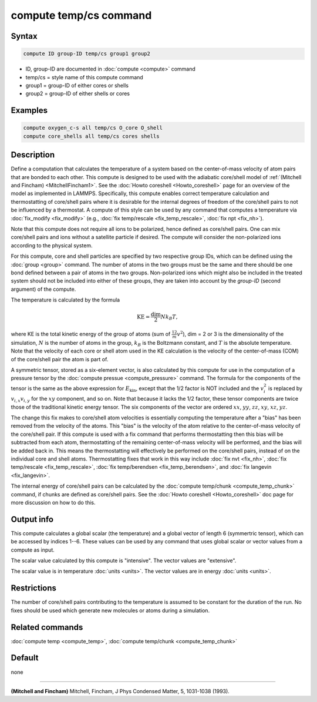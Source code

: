 .. index:: compute temp/cs

compute temp/cs command
=======================

Syntax
""""""

.. code-block:: LAMMPS

   compute ID group-ID temp/cs group1 group2

* ID, group-ID are documented in :doc:`compute <compute>` command
* temp/cs = style name of this compute command
* group1 = group-ID of either cores or shells
* group2 = group-ID of either shells or cores

Examples
""""""""

.. code-block:: LAMMPS

   compute oxygen_c-s all temp/cs O_core O_shell
   compute core_shells all temp/cs cores shells

Description
"""""""""""

Define a computation that calculates the temperature of a system based
on the center-of-mass velocity of atom pairs that are bonded to each
other.  This compute is designed to be used with the adiabatic
core/shell model of :ref:`(Mitchell and Fincham) <MitchellFincham1>`.
See the :doc:`Howto coreshell <Howto_coreshell>` page for an overview of
the model as implemented in LAMMPS.  Specifically, this compute
enables correct temperature calculation and thermostatting of
core/shell pairs where it is desirable for the internal degrees of
freedom of the core/shell pairs to not be influenced by a thermostat.
A compute of this style can be used by any command that computes a
temperature via :doc:`fix_modify <fix_modify>`
(e.g., :doc:`fix temp/rescale <fix_temp_rescale>`, :doc:`fix npt <fix_nh>`).

Note that this compute does not require all ions to be polarized,
hence defined as core/shell pairs.  One can mix core/shell pairs and
ions without a satellite particle if desired. The compute will
consider the non-polarized ions according to the physical system.

For this compute, core and shell particles are specified by two
respective group IDs, which can be defined using the
:doc:`group <group>` command.  The number of atoms in the two groups
must be the same and there should be one bond defined between a pair
of atoms in the two groups.  Non-polarized ions which might also be
included in the treated system should not be included into either of
these groups, they are taken into account by the *group-ID* (second
argument) of the compute.

The temperature is calculated by the formula

.. math::

   \text{KE} = \frac{\text{dim}}{2} N k_B T,

where KE is the total kinetic energy of the group of atoms (sum of
:math:`\frac12 m v^2`), dim = 2 or 3 is the dimensionality of the simulation,
:math:`N` is the number of atoms in the group, :math:`k_B` is the Boltzmann
constant, and :math:`T` is the absolute temperature.  Note that
the velocity of each core or shell atom used in the KE calculation is
the velocity of the center-of-mass (COM) of the core/shell pair the
atom is part of.

A symmetric tensor, stored as a six-element vector, is also calculated
by this compute for use in the computation of a pressure tensor by the
:doc:`compute pressue <compute_pressure>` command.  The formula for
the components of the tensor is the same as the above expression for
:math:`E_\mathrm{kin}`, except that the 1/2 factor is NOT included and
the :math:`v_i^2` is replaced by :math:`v_{i,x} v_{i,y}` for the
:math:`xy` component, and so on.  Note that because it lacks the 1/2
factor, these tensor components are twice those of the traditional
kinetic energy tensor.  The six components of the vector are ordered
:math:`xx`, :math:`yy`, :math:`zz`, :math:`xy`, :math:`xz`,
:math:`yz`.

The change this fix makes to core/shell atom velocities is essentially
computing the temperature after a "bias" has been removed from the
velocity of the atoms.  This "bias" is the velocity of the atom
relative to the center-of-mass velocity of the core/shell pair.  If
this compute is used with a fix command that performs thermostatting
then this bias will be subtracted from each atom, thermostatting of
the remaining center-of-mass velocity will be performed, and the bias
will be added back in.  This means the thermostatting will effectively
be performed on the core/shell pairs, instead of on the individual
core and shell atoms.  Thermostatting fixes that work in this way
include :doc:`fix nvt <fix_nh>`, :doc:`fix temp/rescale
<fix_temp_rescale>`, :doc:`fix temp/berendsen <fix_temp_berendsen>`,
and :doc:`fix langevin <fix_langevin>`.

The internal energy of core/shell pairs can be calculated by the
:doc:`compute temp/chunk <compute_temp_chunk>` command, if chunks are defined
as core/shell pairs.  See the :doc:`Howto coreshell <Howto_coreshell>` doc
page for more discussion on how to do this.

Output info
"""""""""""

This compute calculates a global scalar (the temperature) and a global
vector of length 6 (symmertric tensor), which can be accessed by
indices 1--6.  These values can be used by any command that uses
global scalar or vector values from a compute as input.

The scalar value calculated by this compute is "intensive".  The
vector values are "extensive".

The scalar value is in temperature :doc:`units <units>`.  The vector
values are in energy :doc:`units <units>`.

Restrictions
""""""""""""

The number of core/shell pairs contributing to the temperature is
assumed to be constant for the duration of the run.  No fixes should
be used which generate new molecules or atoms during a simulation.

Related commands
""""""""""""""""

:doc:`compute temp <compute_temp>`,
:doc:`compute temp/chunk <compute_temp_chunk>`

Default
"""""""

none

----------

.. _MitchellFincham1:

**(Mitchell and Fincham)** Mitchell, Fincham, J Phys Condensed Matter,
5, 1031-1038 (1993).
